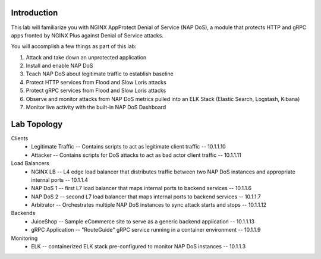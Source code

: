 Introduction
============

This lab will familiarize you with NGINX AppProtect Denial of Service (NAP DoS), a module that protects HTTP and gRPC apps fronted by NGINX Plus against Denial of Service attacks.

You will accomplish a few things as part of this lab:

#. Attack and take down an unprotected application
#. Install and enable NAP DoS 
#. Teach NAP DoS about legitimate traffic to establish baseline
#. Protect HTTP services from Flood and Slow Loris attacks
#. Protect gRPC services from Flood and Slow Loris attacks
#. Observe and monitor attacks from NAP DoS metrics pulled into an ELK Stack (Elastic Search, Logstash, Kibana)
#. Monitor live activity with the built-in NAP DoS Dashboard

Lab Topology
============

Clients
    - Legitimate Traffic -- Contains scripts to act as legitimate client traffic -- 10.1.1.10
    - Attacker -- Contains scripts for DoS attacks to act as bad actor client traffic -- 10.1.1.11
Load Balancers
    - NGINX LB -- L4 edge load balancer that distributes traffic between two NAP DoS instances and appropriate internal ports -- 10.1.1.4
    - NAP DoS 1 -- first L7 load balancer that maps internal ports to backend services -- 10.1.1.6
    - NAP DoS 2 -- second L7 load balancer that maps internal ports to backend services -- 10.1.1.7
    - Arbitrator --  Orchestrates multiple NAP DoS instances to sync attack starts and stops -- 10.1.1.12
Backends
    - JuiceShop -- Sample eCommerce site to serve as a generic backend application -- 10.1.1.13
    - gRPC Application -- "RouteGuide" gRPC service running in a container environment -- 10.1.1.9
Monitoring
    - ELK -- containerized ELK stack pre-configured to monitor NAP DoS instances -- 10.1.1.3
.. image:: ../../_static/intro_topology.png
